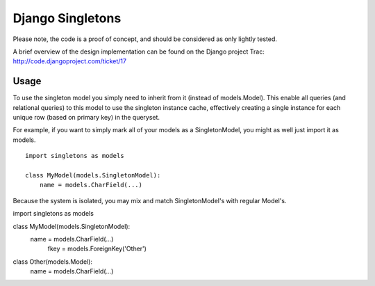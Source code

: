 Django Singletons
=================

Please note, the code is a proof of concept, and should be considered as only lightly tested.

A brief overview of the design implementation can be found on the Django project Trac: http://code.djangoproject.com/ticket/17


Usage
-----
To use the singleton model you simply need to inherit from it (instead of models.Model). This enable all queries (and relational queries) to this model to use the singleton instance cache, effectively creating a single instance for each unique row (based on primary key) in the queryset.

For example, if you want to simply mark all of your models as a SingletonModel, you might as well just import it as models.
::

	import singletons as models

	class MyModel(models.SingletonModel):
	    name = models.CharField(...)

Because the system is isolated, you may mix and match SingletonModel's with regular Model's.
::

import singletons as models

class MyModel(models.SingletonModel):
    name = models.CharField(...)
	fkey = models.ForeignKey('Other')

class Other(models.Model):
	name = models.CharField(...)